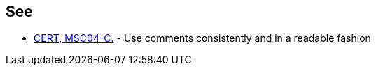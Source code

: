 == See

* https://wiki.sei.cmu.edu/confluence/x/k9YxBQ[CERT, MSC04-C.] - Use comments consistently and in a readable fashion
